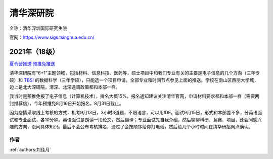 清华深研院
=====================================

全称：清华深圳国际研究生院

官网：https://www.sigs.tsinghua.edu.cn/

2021年（18级）
>>>>>>>>>

`夏令营推送 <https://mp.weixin.qq.com/s/BbvijJc2WTA5K-im9oPNiA>`_ `预推免推送 <https://mp.weixin.qq.com/s/q0sgj5R1Hev_5wLaRr7pVQ>`_ 

清华深研院有“6+1”主题领域，包括材料、信息科技、医药等，硕士项目中和我们专业有关的主要是电子信息的几个方向（三年专硕）和 `TBSI <https://www.tbsi.edu.cn/>`_ 的数据科学（三年学硕），只能选一个项目申请。全部专业和时间节点参见上面的推送。学校在南山区西丽大学城，边上是北大深研院，清深、北深选调政策都和本部一样。

我当时是预推免报了电子信息（计算机技术），排名大概15%。报名通知建议关注清华官网，申请材料要求都和本部一样（需要两封推荐信），今年预推免8月16日开始报名，8月31日截止。

因为疫情采取线上考核的方式，机考9月13日，3小时3道题，不限语言，可以用IDE。面试9月15日，形式和本部差不多，分英语面试和专业面试，各10分钟。英语面试是朗读一段论文，然后翻译；专业面试先自我介绍，然后聊聊科研、竞赛、项目，还会问感兴趣的方向，没问具体知识。最后不会公布考核排名，通过了会按顺序给你打电话，然后给几个小时时间在清华研招网点确认。

作者
--------------------------------------
:ref:`authors:刘佳月`
